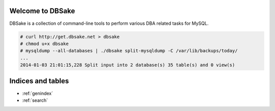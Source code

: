 .. dbsake documentation master file, created by
   sphinx-quickstart on Fri Jan  3 17:50:49 2014.
   You can adapt this file completely to your liking, but it should at least
   contain the root `toctree` directive.

Welcome to DBSake
=================

DBSake is a collection of command-line tools to perform various DBA related
tasks for MySQL.

.. code-block:: bash

   # curl http://get.dbsake.net > dbsake
   # chmod u+x dbsake
   # mysqldump --all-databases | ./dbsake split-mysqldump -C /var/lib/backups/today/
   ...
   2014-01-03 21:01:15,228 Split input into 2 database(s) 35 table(s) and 0 view(s)

.. only:: html

   .. toctree::
      :maxdepth: 4
   
      getting_started
      subcommands
      developing
      frm_format

.. only:: man

   .. toctree::
      :maxdepth: 4
   
      getting_started
      subcommands

Indices and tables
==================

* :ref:`genindex`
* :ref:`search`
